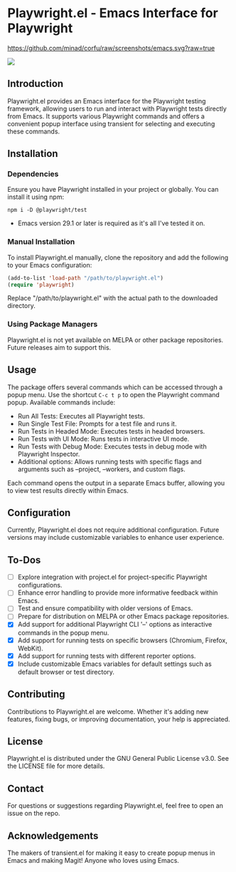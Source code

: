 
* Playwright.el - Emacs Interface for Playwright

[[https://github.com/minad/corfu/raw/screenshots/emacs.svg?raw=true]]

#+attr_html: :style="display:inline;"
#+attr_html: :width 150px
[[./img/pwemacs.png]]

** Introduction

   Playwright.el provides an Emacs interface for the Playwright testing framework, allowing users to run and interact with Playwright tests directly from Emacs. It supports various Playwright commands and offers a convenient popup interface using transient for selecting and executing these commands.

** Installation

*** Dependencies

Ensure you have Playwright installed in your project or globally. You can install it using npm:
      
      #+BEGIN_SRC shell
        npm i -D @playwright/test
      #+END_SRC
      
- Emacs version 29.1 or later is required as it's all I've tested it on.

*** Manual Installation

    To install Playwright.el manually, clone the repository and add the following to your Emacs configuration:

    #+BEGIN_SRC emacs-lisp
      (add-to-list 'load-path "/path/to/playwright.el")
      (require 'playwright)
    #+END_SRC

    Replace "/path/to/playwright.el" with the actual path to the downloaded directory.

*** Using Package Managers

    Playwright.el is not yet available on MELPA or other package repositories. Future releases aim to support this.

** Usage

   The package offers several commands which can be accessed through a popup menu. Use the shortcut ~C-c t p~ to open the Playwright command popup. Available commands include:

   - Run All Tests: Executes all Playwright tests.
   - Run Single Test File: Prompts for a test file and runs it.
   - Run Tests in Headed Mode: Executes tests in headed browsers.
   - Run Tests with UI Mode: Runs tests in interactive UI mode.
   - Run Tests with Debug Mode: Executes tests in debug mode with Playwright Inspector.
   - Additional options: Allows running tests with specific flags and arguments such as --project, --workers, and custom flags.

   Each command opens the output in a separate Emacs buffer, allowing you to view test results directly within Emacs.

** Configuration

   Currently, Playwright.el does not require additional configuration. Future versions may include customizable variables to enhance user experience.

** To-Dos

   - [ ] Explore integration with project.el for project-specific Playwright configurations.
   - [ ] Enhance error handling to provide more informative feedback within Emacs.
   - [ ] Test and ensure compatibility with older versions of Emacs.
   - [ ] Prepare for distribution on MELPA or other Emacs package repositories.
   - [X] Add support for additional Playwright CLI '--' options as interactive commands in the popup menu.
   - [X] Add support for running tests on specific browsers (Chromium, Firefox, WebKit).
   - [X] Add support for running tests with different reporter options.
   - [X] Include customizable Emacs variables for default settings such as default browser or test directory.
 
** Contributing

Contributions to Playwright.el are welcome. Whether it's adding new features, fixing bugs, or improving documentation, your help is appreciated.

** License

Playwright.el is distributed under the GNU General Public License v3.0. See the LICENSE file for more details.

** Contact

For questions or suggestions regarding Playwright.el, feel free to open an issue on the repo.

** Acknowledgements

The makers of transient.el for making it easy to create popup menus in Emacs and making Magit! Anyone who loves using Emacs.
